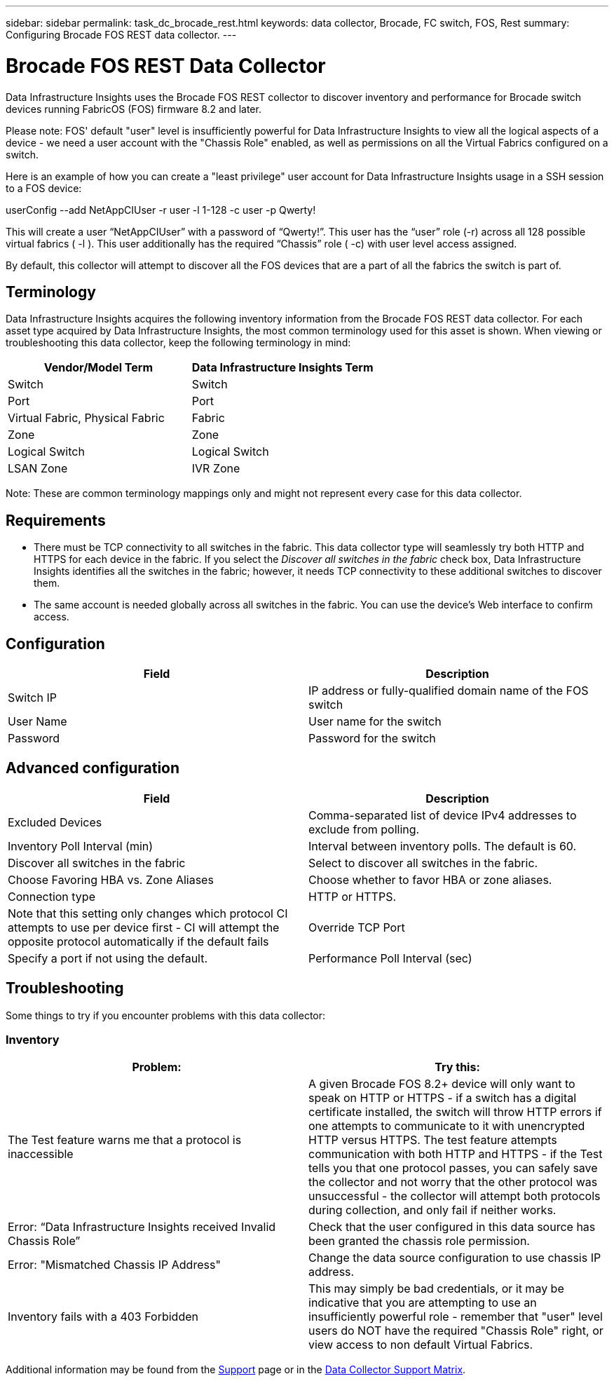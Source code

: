 ---
sidebar: sidebar
permalink: task_dc_brocade_rest.html
keywords: data collector, Brocade, FC switch, FOS, Rest
summary: Configuring Brocade FOS REST data collector.
---

= Brocade FOS REST Data Collector
:hardbreaks:

:nofooter:
:icons: font
:linkattrs:
:imagesdir: ./media/

[.lead] 
Data Infrastructure Insights uses the Brocade FOS REST collector to discover inventory and performance for Brocade switch devices running FabricOS (FOS) firmware 8.2 and later. 

Please note: FOS' default "user" level is insufficiently powerful for Data Infrastructure Insights to view all the logical aspects of a device - we need a user account with the "Chassis Role" enabled, as well as permissions on all the Virtual Fabrics configured on a switch. 

Here is an example of how you can create a "least privilege" user account for Data Infrastructure Insights usage in a SSH session to a FOS device:

userConfig --add NetAppCIUser -r user -l 1-128 -c user -p Qwerty!
 
This will create a user “NetAppCIUser” with a password of “Qwerty!”. This user has the “user” role (-r) across all 128 possible virtual fabrics ( -l ). This user additionally has the required “Chassis” role ( -c) with user level access assigned. 


By default, this collector will attempt to discover all the FOS devices that are a part of all the fabrics the switch is part of.

== Terminology 

Data Infrastructure Insights acquires the following inventory information from the Brocade FOS REST data collector. For each asset type acquired by Data Infrastructure Insights, the most common terminology used for this asset is shown. When viewing or troubleshooting this data collector, keep the following terminology in mind:

[cols=2*, options="header", cols"50,50"]
|===

|Vendor/Model Term|Data Infrastructure Insights Term

|Switch|Switch
|Port|Port
|Virtual Fabric, Physical Fabric|Fabric
|Zone|Zone
|Logical Switch|Logical Switch
|LSAN Zone|IVR Zone
|===

Note: These are common terminology mappings only and might not represent every case for this data collector.

== Requirements

* There must be TCP connectivity to all switches in the fabric. This data collector type will seamlessly try both HTTP and HTTPS for each device in the fabric. If you select the _Discover all switches in the fabric_ check box, Data Infrastructure Insights identifies all the switches in the fabric; however, it needs TCP connectivity to these additional switches to discover them.
* The same account is needed globally across all switches in the fabric. You can use the device's Web interface to confirm access.

== Configuration

[cols=2*, options="header", cols"50,50"]
|===
|Field|Description
|Switch IP|IP address or fully-qualified domain name of the FOS switch
|User Name|User name for the switch
|Password|Password for the switch
|===

== Advanced configuration

[cols=2*, options="header", cols"50,50"]
|===
|Field|Description
|Excluded Devices|Comma-separated list of device IPv4 addresses to exclude from polling.
|Inventory Poll Interval (min)| Interval between inventory polls. The default is 60.
|Discover all switches in the fabric|Select to discover all switches in the fabric.
|Choose Favoring HBA vs. Zone Aliases|Choose whether to favor HBA or zone aliases.
|Connection type| HTTP or HTTPS.|Note that this setting only changes which protocol CI attempts to use per device first - CI will attempt the opposite protocol automatically if the default fails
|Override TCP Port|Specify a port if not using the default.
|Performance Poll Interval (sec)|Interval between performance polls. The default is 300.

|===


== Troubleshooting
Some things to try if you encounter problems with this data collector:

=== Inventory

[cols=2*, options="header", cols"50,50"]
|===

|Problem:|Try this:

|The Test feature warns me that a protocol is inaccessible

|A given Brocade FOS 8.2+ device will only want to speak on HTTP or HTTPS - if a switch has a digital certificate installed, the switch will throw HTTP errors if one attempts to communicate to it with unencrypted HTTP versus HTTPS. The test feature attempts communication with both HTTP and HTTPS - if the Test tells you that one protocol passes, you can safely save the collector and not worry that the other protocol was unsuccessful - the collector will attempt both protocols during collection, and only fail if neither works.

|Error: “Data Infrastructure Insights received Invalid Chassis Role” |Check that the user configured in this data source has been granted the chassis role permission.
|Error: "Mismatched Chassis IP Address" |Change the data source configuration to use chassis IP address.
|Inventory fails with a 403 Forbidden
|This may simply be bad credentials, or it may be indicative that you are attempting to use an insufficiently powerful role - remember that "user" level users do NOT have the required "Chassis Role" right, or view access to non default Virtual Fabrics. 


|===

Additional information may be found from the link:concept_requesting_support.html[Support] page or in the link:reference_data_collector_support_matrix.html[Data Collector Support Matrix].
